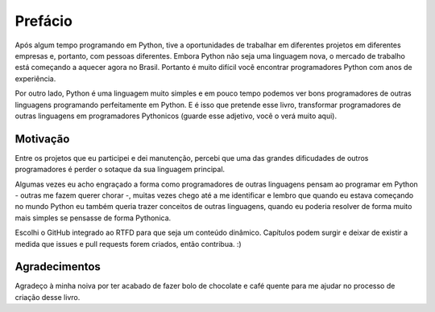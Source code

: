 ********
Prefácio
********

Após algum tempo programando em Python, tive a oportunidades de trabalhar em
diferentes projetos em diferentes empresas e, portanto, com pessoas diferentes.
Embora Python não seja uma linguagem nova, o mercado de trabalho está começando
a  aquecer agora no Brasil. Portanto é muito difícil você encontrar
programadores Python com anos de experiência.

Por outro lado, Python é uma linguagem muito simples e em pouco tempo podemos
ver bons programadores de outras linguagens programando perfeitamente em
Python. E é isso que pretende esse livro, transformar programadores de outras
linguagens em programadores Pythonicos (guarde esse adjetivo, você o verá muito
aqui).

Motivação
=========

Entre os projetos que eu participei e dei manutenção, percebi que uma das
grandes dificudades de outros programadores é perder o sotaque da sua
linguagem principal.

Algumas vezes eu acho engraçado a forma como programadores de outras linguagens
pensam ao programar em Python - outras me fazem querer chorar -, muitas vezes 
chego até a me identificar e lembro que quando eu estava começando no mundo 
Python eu também queria trazer conceitos de outras linguagens, quando eu 
poderia resolver de forma muito mais simples se pensasse de forma Pythonica.

Escolhi o GitHub integrado ao RTFD para que seja um  conteúdo dinâmico. 
Capítulos podem surgir e deixar de existir a medida que issues e pull requests
forem criados, então contribua. :)

Agradecimentos
==============

Agradeço à minha noiva por ter acabado de fazer bolo de chocolate e café quente
para me ajudar no processo de criação desse livro.
